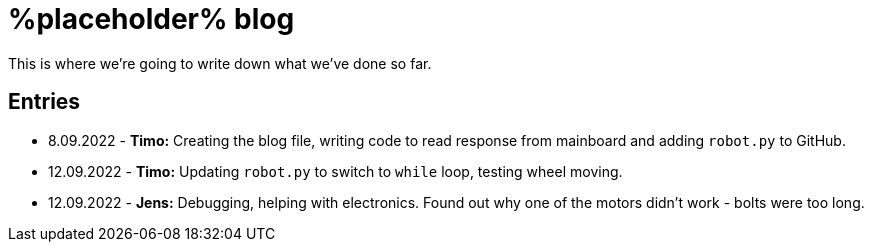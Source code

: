 = %placeholder% blog

This is where we're going to write down what we've done so far.

== Entries

* 8.09.2022 - *Timo:* Creating the blog file, writing code to read response from mainboard and adding `robot.py` to GitHub.
* 12.09.2022 - *Timo:* Updating `robot.py` to switch to `while` loop, testing wheel moving. 
* 12.09.2022 - *Jens:* Debugging, helping with electronics. Found out why one of the motors didn't work - bolts were too long.
